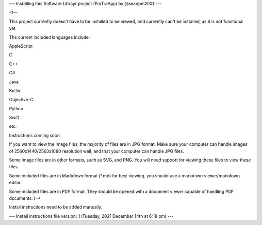 
---
Installing this Software Librayr project (ProTraApp) by @seanpm2001
---

<!--

This project currently doesn't have to be installed to be viewed, and currently can't be installed, as it is not functional yet.

The current included languages include:

AppleScript

C

C++

C#

Java

Kotlin

Objective-C

Python

Swift

etc.

Instructions coming soon

If you want to view the image files, the majority of files are in JPG format. Make sure your computer can handle images of 2560x1440/2560x1080 resolution well, and that your computer can handle JPG files.

Some image files are in other formats, such as SVG, and PNG. You will need support for viewing these files to view these files.

Some included files are in Markdown format (*.md) for best viewing, you should use a markdown viewer/markdown editor.

Some included files are in PDF format. They should be opened with a document viewer capable of handling PDF documents.
!-->

Install instructions need to be added manually.

---
Install instructions file version: 1 (Tuesday, 2021 December 14th at 6:18 pm)
---
